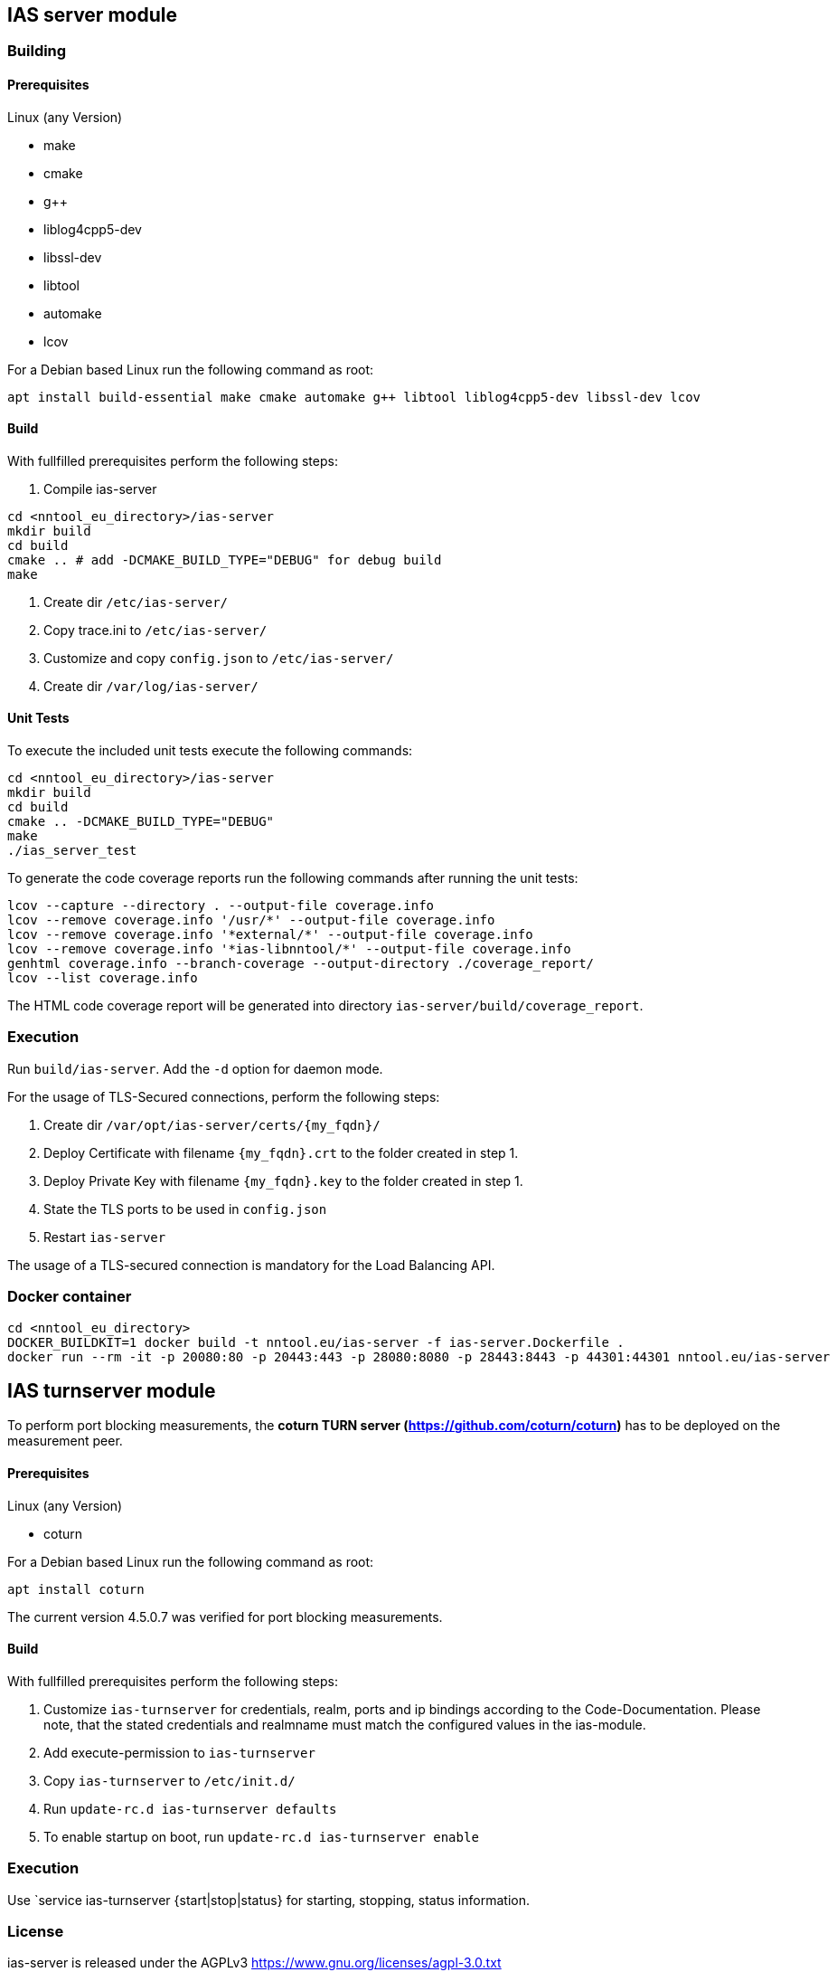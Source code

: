 == IAS server module

=== Building

==== Prerequisites

Linux (any Version)

- make
- cmake
- g++
- liblog4cpp5-dev
- libssl-dev
- libtool
- automake
- lcov

For a Debian based Linux run the following command as root:

[source,bash]
----
apt install build-essential make cmake automake g++ libtool liblog4cpp5-dev libssl-dev lcov
----

==== Build

With fullfilled prerequisites perform the following steps:

1. Compile ias-server

[source,bash]
----
cd <nntool_eu_directory>/ias-server
mkdir build
cd build
cmake .. # add -DCMAKE_BUILD_TYPE="DEBUG" for debug build
make
----

2. Create dir `/etc/ias-server/`
3. Copy trace.ini to `/etc/ias-server/`
4. Customize and copy `config.json` to `/etc/ias-server/`
5. Create dir `/var/log/ias-server/`

==== Unit Tests

To execute the included unit tests execute the following commands:

[source,bash]
----
cd <nntool_eu_directory>/ias-server
mkdir build
cd build
cmake .. -DCMAKE_BUILD_TYPE="DEBUG"
make
./ias_server_test
----

To generate the code coverage reports run the following commands after running the unit tests:

[source,bash]
----
lcov --capture --directory . --output-file coverage.info
lcov --remove coverage.info '/usr/*' --output-file coverage.info
lcov --remove coverage.info '*external/*' --output-file coverage.info
lcov --remove coverage.info '*ias-libnntool/*' --output-file coverage.info
genhtml coverage.info --branch-coverage --output-directory ./coverage_report/
lcov --list coverage.info
----

The HTML code coverage report will be generated into directory `ias-server/build/coverage_report`.

=== Execution
Run `build/ias-server`. Add the `-d` option for daemon mode.

For the usage of TLS-Secured connections, perform the following steps:

1. Create dir `/var/opt/ias-server/certs/{my_fqdn}/`
2. Deploy Certificate with filename `{my_fqdn}.crt` to the folder created in step 1.
3. Deploy Private Key with filename `{my_fqdn}.key` to the folder created in step 1.
4. State the TLS ports to be used in `config.json`
5. Restart `ias-server`

The usage of a TLS-secured connection is mandatory for the Load Balancing API.

=== Docker container

[source,bash]
----
cd <nntool_eu_directory>
DOCKER_BUILDKIT=1 docker build -t nntool.eu/ias-server -f ias-server.Dockerfile .
docker run --rm -it -p 20080:80 -p 20443:443 -p 28080:8080 -p 28443:8443 -p 44301:44301 nntool.eu/ias-server
----

== IAS turnserver module

To perform port blocking measurements, the *coturn TURN server (https://github.com/coturn/coturn)* has to be deployed on the measurement peer.

==== Prerequisites

Linux (any Version)

- coturn

For a Debian based Linux run the following command as root:

[source,bash]
----
apt install coturn
----

The current version 4.5.0.7 was verified for port blocking measurements.

==== Build

With fullfilled prerequisites perform the following steps:

1. Customize `ias-turnserver` for credentials, realm, ports and ip bindings according to the Code-Documentation. Please note, that the stated credentials and realmname must match the configured values in the ias-module.
2. Add execute-permission to `ias-turnserver`
3. Copy `ias-turnserver` to `/etc/init.d/`
4. Run `update-rc.d ias-turnserver defaults`
5. To enable startup on boot, run `update-rc.d ias-turnserver enable`

=== Execution

Use `service ias-turnserver {start|stop|status} for starting, stopping, status information.

=== License

ias-server is released under the AGPLv3 <https://www.gnu.org/licenses/agpl-3.0.txt>

Copyright (C) 2016-2019 zafaco GmbH

This program is free software: you can redistribute it and/or modify
it under the terms of the GNU Affero General Public License version 3 
as published by the Free Software Foundation.

This program is distributed in the hope that it will be useful,
but WITHOUT ANY WARRANTY; without even the implied warranty of
MERCHANTABILITY or FITNESS FOR A PARTICULAR PURPOSE.  See the
GNU Affero General Public License for more details.

You should have received a copy of the GNU Affero General Public License
along with this program.  If not, see <http://www.gnu.org/licenses/>.
